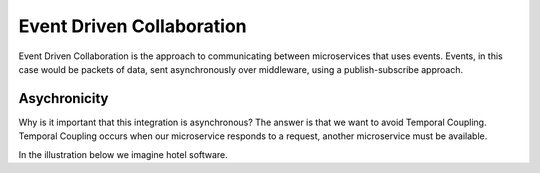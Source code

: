 Event Driven Collaboration
==========================

Event Driven Collaboration is the approach to communicating between microservices that uses events. 
Events, in this case would be packets of data, sent asynchronously over middleware, using a publish-subscribe
approach.

Asychronicity
-------------

Why is it important that this integration is asynchronous? The answer is that we want to avoid Temporal Coupling.
Temporal Coupling occurs when our microservice responds to a request, another microservice must be available.

In the illustration below we imagine hotel software.